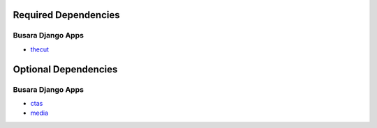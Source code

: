 =====================
Required Dependencies
=====================

Busara Django Apps
==================
* `thecut <http://projects.busara.com.au/projects/django-app-thecut>`_


=====================
Optional Dependencies
=====================

Busara Django Apps
==================
* `ctas <http://projects.busara.com.au/projects/django-app-ctas>`_
* `media <http://projects.busara.com.au/projects/django-app-media>`_


